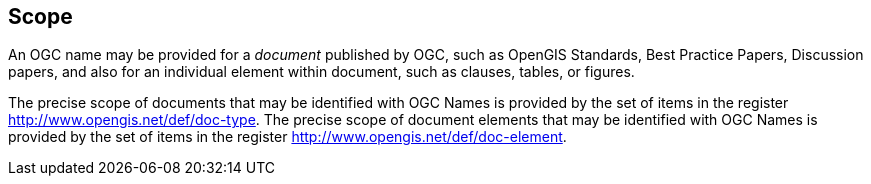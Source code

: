
[[scope]]
== Scope

An OGC name may be provided for a _document_ published by OGC, such as OpenGIS Standards, Best Practice Papers, Discussion papers, and also for an individual element within document, such as clauses, tables, or figures.

The precise scope of documents that may be identified with OGC Names is provided by the set of items in the register http://www.opengis.net/def/doc-type. The precise scope of document elements that may be identified with OGC Names is provided by the set of items in the register http://www.opengis.net/def/doc-element.